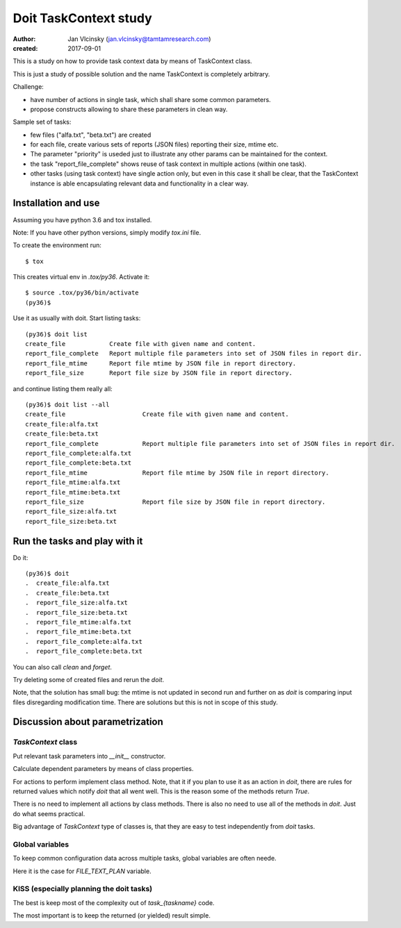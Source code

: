 ======================
Doit TaskContext study
======================

:author: Jan Vlcinsky (jan.vlcinsky@tamtamresearch.com)
:created: 2017-09-01


This is a study on how to provide task context data by means of TaskContext class.

This is just a study of possible solution and the name TaskContext is completely
arbitrary.

Challenge:

- have number of actions in single task, which shall share some common
  parameters.
- propose constructs allowing to share these parameters in clean way.

Sample set of tasks:

- few files ("alfa.txt", "beta.txt") are created
- for each file, create various sets of reports (JSON files) reporting
  their size, mtime etc.
- The parameter "priority" is useded just to illustrate any other params
  can be maintained for the context.
- the task "report_file_complete" shows reuse of task context in multiple
  actions (within one task).
- other tasks (using task context) have single action only, but even in
  this case it shall be clear, that the TaskContext instance is able
  encapsulating relevant data and functionality in a clear way.

Installation and use
====================

Assuming you have python 3.6 and tox installed.

Note: If you have other python versions, simply modify `tox.ini` file.

To create the environment run::

    $ tox

This creates virtual env in `.tox/py36`. Activate it::

    $ source .tox/py36/bin/activate
    (py36)$

Use it as usually with doit. Start listing tasks::

    (py36)$ doit list
    create_file            Create file with given name and content.
    report_file_complete   Report multiple file parameters into set of JSON files in report dir.
    report_file_mtime      Report file mtime by JSON file in report directory.
    report_file_size       Report file size by JSON file in report directory.

and continue listing them really all::

    (py36)$ doit list --all
    create_file                     Create file with given name and content.
    create_file:alfa.txt            
    create_file:beta.txt            
    report_file_complete            Report multiple file parameters into set of JSON files in report dir.
    report_file_complete:alfa.txt   
    report_file_complete:beta.txt   
    report_file_mtime               Report file mtime by JSON file in report directory.
    report_file_mtime:alfa.txt      
    report_file_mtime:beta.txt      
    report_file_size                Report file size by JSON file in report directory.
    report_file_size:alfa.txt       
    report_file_size:beta.txt       

Run the tasks and play with it
==============================
Do it::

    (py36)$ doit
    .  create_file:alfa.txt
    .  create_file:beta.txt
    .  report_file_size:alfa.txt
    .  report_file_size:beta.txt
    .  report_file_mtime:alfa.txt
    .  report_file_mtime:beta.txt
    .  report_file_complete:alfa.txt
    .  report_file_complete:beta.txt

You can also call `clean` and `forget`.

Try deleting some of created files and rerun the `doit`.

Note, that the solution has small bug: the mtime is not updated in second run and further on as `doit`
is comparing input files disregarding modification time. There are solutions but this is not in
scope of this study.

Discussion about parametrization
================================

`TaskContext` class
-------------------

Put relevant task parameters into `__init__` constructor.

Calculate dependent parameters by means of class properties.

For actions to perform implement class method. Note, that it if you plan to use it as an action in
`doit`, there are rules for returned values which notify `doit` that all went well. This is the
reason some of the methods return `True`.

There is no need to implement all actions by class methods. There is also no need to use all of the
methods in `doit`. Just do what seems practical.

Big advantage of `TaskContext` type of classes is, that they are easy to test independently from
`doit` tasks.

Global variables
----------------
To keep common configuration data across multiple tasks, global variables are often neede.

Here it is the case for `FILE_TEXT_PLAN` variable.

KISS (especially planning the doit tasks)
-----------------------------------------
The best is keep most of the complexity out of `task_{taskname}` code.

The most important is to keep the returned (or yielded) result simple.
